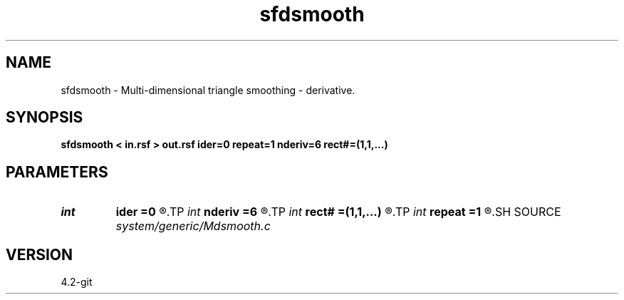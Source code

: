 .TH sfdsmooth 1  "APRIL 2023" Madagascar "Madagascar Manuals"
.SH NAME
sfdsmooth \- Multi-dimensional triangle smoothing - derivative. 
.SH SYNOPSIS
.B sfdsmooth < in.rsf > out.rsf ider=0 repeat=1 nderiv=6 rect#=(1,1,...)
.SH PARAMETERS
.PD 0
.TP
.I int    
.B ider
.B =0
.R  	direction of the derivative (0 means no derivative)
.TP
.I int    
.B nderiv
.B =6
.R  	derivative filter accuracy
.TP
.I int    
.B rect#
.B =(1,1,...)
.R  	smoothing radius on #-th axis
.TP
.I int    
.B repeat
.B =1
.R  	repeat smoothing several times
.SH SOURCE
.I system/generic/Mdsmooth.c
.SH VERSION
4.2-git
